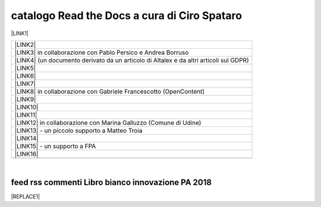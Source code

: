 
.. _h7cb2370291f3077872a2c172a7519:

catalogo Read the Docs a cura di Ciro Spataro
#############################################

\ |LINK1|\  


+------------------------------------------------------------------------------------------+
|\ |LINK2|\                                                                                |
+------------------------------------------------------------------------------------------+
|\ |LINK3|\  in collaborazione con Pablo Persico e Andrea Borruso                          |
+------------------------------------------------------------------------------------------+
|\ |LINK4|\  (un documento derivato da un articolo di Altalex e da altri articoli sul GDPR)|
+------------------------------------------------------------------------------------------+
|\ |LINK5|\                                                                                |
+------------------------------------------------------------------------------------------+
|\ |LINK6|\                                                                                |
+------------------------------------------------------------------------------------------+
|\ |LINK7|\                                                                                |
+------------------------------------------------------------------------------------------+
|\ |LINK8|\  in collaborazione con Gabriele Francescotto (OpenContent)                     |
+------------------------------------------------------------------------------------------+
|\ |LINK9|\                                                                                |
+------------------------------------------------------------------------------------------+
|\ |LINK10|\                                                                               |
+------------------------------------------------------------------------------------------+
|\ |LINK11|\                                                                               |
+------------------------------------------------------------------------------------------+
|\ |LINK12|\  in collaborazione con Marina Galluzzo (Comune di Udine)                      |
+------------------------------------------------------------------------------------------+
|\ |LINK13|\  - un piccolo supporto a Matteo Troia                                         |
+------------------------------------------------------------------------------------------+
|\ |LINK14|\                                                                               |
+------------------------------------------------------------------------------------------+
|\ |LINK15|\  - un supporto a FPA                                                          |
+------------------------------------------------------------------------------------------+
|\ |LINK16|\                                                                               |
+------------------------------------------------------------------------------------------+
|                                                                                          |
+------------------------------------------------------------------------------------------+

|

.. _h694745713691e4c27776959552b3e71:

feed rss commenti Libro bianco innovazione PA 2018
==================================================


|REPLACE1|


.. bottom of content


.. |REPLACE1| raw:: html

    <iframe width="100%" height="500px" frameBorder="0" src="https://docs.google.com/spreadsheets/d/e/2PACX-1vSWEb8M42_WhXppQr1UCIRXQ-7Cuw_xpBCCUyzr-t-mOqGbGmVCcM5Ckp5gQR7Uvqc_0K_wbqJIxrWB/pubhtml?gid=0&single=true"></iframe>

.. |LINK1| raw:: html

    <a href="https://readthedocs.org/profiles/cirospat/" target="_blank">readthedocs.org/profiles/cirospat/</a>

.. |LINK2| raw:: html

    <a href="http://googledocs.readthedocs.io" target="_blank">Tutorial, da Google Doc direttamente a Read the Docs con GGeditor</a>

.. |LINK3| raw:: html

    <a href="http://come-creare-guida.readthedocs.io" target="_blank">Come abbiamo creato un «Read the Docs» per pubblicare documenti pubblici su Docs Italia</a>

.. |LINK4| raw:: html

    <a href="http://gdpr.readthedocs.io" target="_blank">GDPR - General Data Protection Regulation - regolamento generale sulla protezione dei dati</a>

.. |LINK5| raw:: html

    <a href="http://ponmetropalermo-agendadigitale.readthedocs.io" target="_blank">PON Metro Palermo 2014-20 asse 1 agenda digitale</a>

.. |LINK6| raw:: html

    <a href="http://upload-dataset-comunepalermo.readthedocs.io" target="_blank">Procedura per il caricamento dei dataset open data e metadati sul portale del comune di Palermo</a>

.. |LINK7| raw:: html

    <a href="http://dolomiti2018.readthedocs.io" target="_blank">Dolomiti appunti viaggio estate 2018</a>

.. |LINK8| raw:: html

    <a href="http://openagenda.readthedocs.io" target="_blank">OpenAgenda, manuale d'uso per l'applicativo degli eventi culturali</a>

.. |LINK9| raw:: html

    <a href="http://documenti-comune-palermo.readthedocs.io" target="_blank">Documenti di interesse pubblico (regolamenti, linee guida) approvati dal Comune di Palermo</a>

.. |LINK10| raw:: html

    <a href="http://libro-firma.readthedocs.io" target="_blank">Manuale d’uso dell’applicativo ‘Libro Firma-Protocollo’ digitale in uso al Comune di Palermo</a>

.. |LINK11| raw:: html

    <a href="http://samba-digitale-pa.readthedocs.io" target="_blank">Samba della transizione al digitale nella Pubblica Amministrazione</a>

.. |LINK12| raw:: html

    <a href="http://carta-servizi-civici-musei-comune-udine.readthedocs.io" target="_blank">Carta Servizi Civici dei Musei del Comune di Udine</a>

.. |LINK13| raw:: html

    <a href="http://casarsa-2017-2022.readthedocs.io" target="_blank">Programma di Casarsa della Delizia 2017-2022</a>

.. |LINK14| raw:: html

    <a href="https://palermo-smarter-city-challenge-2017-ibm.readthedocs.io" target="_blank">Report Palermo Smarter City Challenge 2017 by IBM</a>

.. |LINK15| raw:: html

    <a href="http://forumpa-librobianco-innovazione-2018.readthedocs.io" target="_blank">Libro bianco innovazione ForumPA 2018</a>

.. |LINK16| raw:: html

    <a href="https://formati-accessibili-comune-palermo.readthedocs.io/it/latest/" target="_blank">Formati accessibili dei documenti del comune di Palermo</a>


